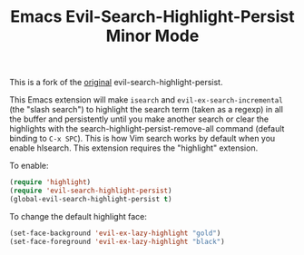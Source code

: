 #+TITLE: Emacs Evil-Search-Highlight-Persist Minor Mode

This is a fork of the [[https://github.com/juanjux/evil-search-highlight-persist][original]] evil-search-highlight-persist. 

This Emacs extension will make =isearch= and =evil-ex-search-incremental= (the "slash
search") to highlight the search term (taken as a regexp) in all the buffer and
persistently until you make another search or clear the highlights with the
search-highlight-persist-remove-all command (default binding to =C-x SPC=). This
is how Vim search works by default when you enable hlsearch. This extension requires the 
"highlight" extension.

To enable:

#+BEGIN_SRC emacs-lisp
(require 'highlight)
(require 'evil-search-highlight-persist)
(global-evil-search-highlight-persist t)
#+END_SRC

To change the default highlight face:

#+BEGIN_SRC emacs-lisp
(set-face-background 'evil-ex-lazy-highlight "gold")
(set-face-foreground 'evil-ex-lazy-highlight "black")
#+END_SRC

[[http://i.imgur.com/Rky7Gj0.png]]
